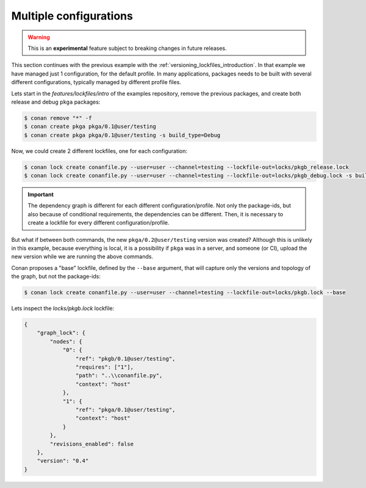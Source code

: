 .. _versioning_lockfiles_configurations:

Multiple configurations
=======================

.. warning::

    This is an **experimental** feature subject to breaking changes in future releases.


This section continues with the previous example with the :ref:`versioning_lockfiles_introduction`.
In that example we have managed just 1 configuration, for the default profile. In many applications,
packages needs to be built with several different configurations, typically managed by different profile
files.

Lets start in the *features/lockfiles/intro* of the examples repository, remove the previous packages,
and create both release and debug ``pkga`` packages:

.. code-block:: bash

    $ conan remove "*" -f
    $ conan create pkga pkga/0.1@user/testing
    $ conan create pkga pkga/0.1@user/testing -s build_type=Debug


Now, we could create 2 different lockfiles, one for each configuration:


.. code-block:: bash

    $ conan lock create conanfile.py --user=user --channel=testing --lockfile-out=locks/pkgb_release.lock
    $ conan lock create conanfile.py --user=user --channel=testing --lockfile-out=locks/pkgb_debug.lock -s build_type=Debug
        

.. important::

    The dependency graph is different for each different configuration/profile. Not only the package-ids, but also because of
    conditional requirements, the dependencies can be different. Then, it is necessary to create a lockfile for every different 
    configuration/profile. 


But what if between both commands, the new ``pkga/0.2@user/testing`` version was created? Although this is unlikely in this
example, because everything is local, it is a possibility if ``pkga`` was in a server, and someone (or CI), upload the new
version while we are running the above commands.

Conan proposes a "base" lockfile, defined by the ``--base`` argument, that will capture only the versions and topology of the
graph, but not the package-ids:

.. code-block:: bash

    $ conan lock create conanfile.py --user=user --channel=testing --lockfile-out=locks/pkgb.lock --base

Lets inspect the *locks/pkgb.lock* lockfile:

.. code-block:: json

    {                                  
        "graph_lock": {                   
            "nodes": {                       
                "0": {                          
                    "ref": "pkgb/0.1@user/testing",
                    "requires": ["1"],                             
                    "path": "..\\conanfile.py",    
                    "context": "host"              
                },                              
                "1": {                          
                    "ref": "pkga/0.1@user/testing",
                    "context": "host"              
                }                               
            },                               
            "revisions_enabled": false       
        },                                
        "version": "0.4"                  
    }                                  
